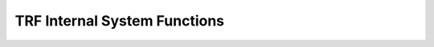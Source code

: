 .. _api_internal:

TRF Internal System Functions
=============================

.. doxygenfile:: internal/trfi.h
   :project: libtrf